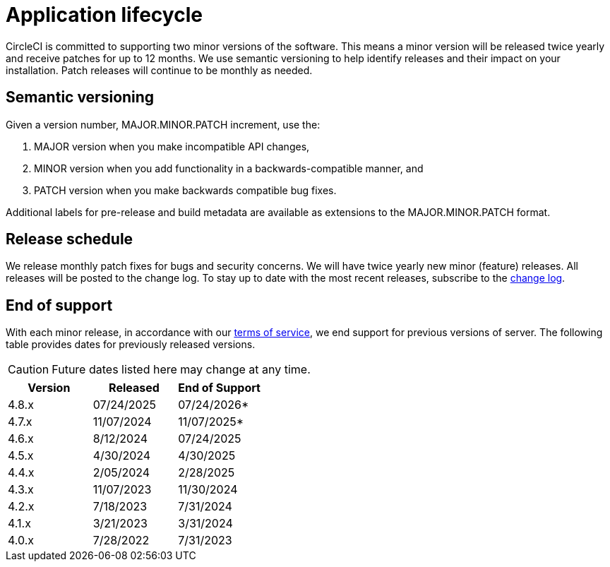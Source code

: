 = Application lifecycle
:page-platform: Server v4.8, Server Admin
:page-description: Learn about CircleCI server v4.8 semantic versioning and release schedules.
:experimental:

CircleCI is committed to supporting two minor versions of the software. This means a minor version will be released twice yearly and receive patches for up to 12 months. We use semantic versioning to help identify releases and their impact on your installation. Patch releases will continue to be monthly as needed.

[#semantic-versioning]
== Semantic versioning
Given a version number, MAJOR.MINOR.PATCH increment, use the:

. MAJOR version when you make incompatible API changes,
. MINOR version when you add functionality in a backwards-compatible manner, and
. PATCH version when you make backwards compatible bug fixes.

Additional labels for pre-release and build metadata are available as extensions to the MAJOR.MINOR.PATCH format.

[#release-schedule]
== Release schedule
We release monthly patch fixes for bugs and security concerns. We will have twice yearly new minor (feature) releases. All releases will be posted to the change log. To stay up to date with the most recent releases, subscribe to the link:https://circleci.com/server/changelog/[change log].

[#end-of-support]
== End of support
With each minor release, in accordance with our link:https://circleci.com/legal/terms-of-service/[terms of service], we end support for previous versions of server. The following table provides dates for previously released versions.

CAUTION: Future dates listed here may change at any time.

[.table.table-striped]
[cols=3*, options="header", stripes=even]
|===
| Version | Released | End of Support

|4.8.x
|07/24/2025
|07/24/2026*

|4.7.x
|11/07/2024
|11/07/2025*

|4.6.x
|8/12/2024
|07/24/2025

|4.5.x
|4/30/2024
|4/30/2025

|4.4.x
|2/05/2024
|2/28/2025

|4.3.x
|11/07/2023
|11/30/2024

|4.2.x
|7/18/2023
|7/31/2024

|4.1.x
|3/21/2023
|3/31/2024

|4.0.x
|7/28/2022
|7/31/2023
|===

